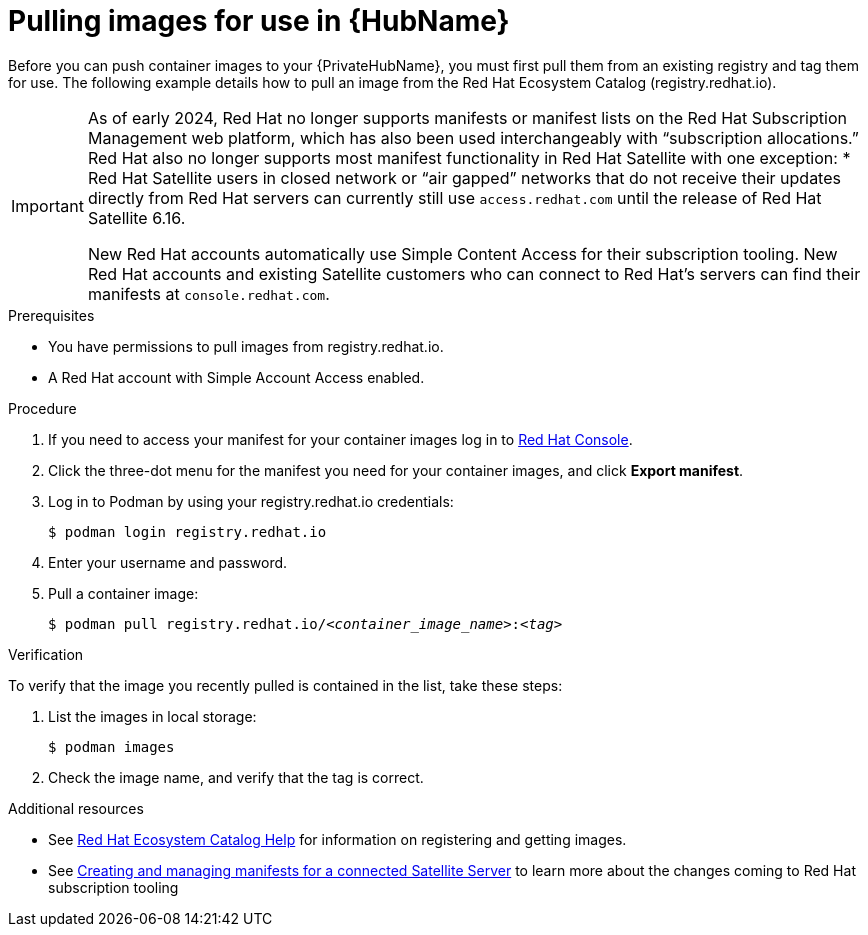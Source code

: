 

[id="obtain-images"]


= Pulling images for use in {HubName}

[role="_abstract"]
Before you can push container images to your {PrivateHubName}, you must first pull them from an existing registry and tag them for use. The following example details how to pull an image from the Red Hat Ecosystem Catalog (registry.redhat.io).

[IMPORTANT]
====
As of early 2024, Red Hat no longer supports manifests or manifest lists on the Red Hat Subscription Management web platform, which has also been used interchangeably with “subscription allocations.” Red Hat also no longer supports most manifest functionality in Red Hat Satellite with one exception:
* Red Hat Satellite users in closed network or “air gapped” networks that do not receive their updates directly from Red Hat servers can currently still use `access.redhat.com` until the release of Red Hat Satellite 6.16.

New Red Hat accounts automatically use Simple Content Access for their subscription tooling. New Red Hat accounts and existing Satellite customers who can connect to Red Hat’s servers can find their manifests at `console.redhat.com`.
====

.Prerequisites

* You have permissions to pull images from registry.redhat.io.

* A Red Hat account with Simple Account Access enabled.

.Procedure

. If you need to access your manifest for your container images log in to link:https://console.redhat.com/subscriptions/manifests[Red Hat Console].

. Click the three-dot menu for the manifest you need for your container images, and click *Export manifest*.

. Log in to Podman by using your registry.redhat.io credentials:
+
-----
$ podman login registry.redhat.io
-----
+
. Enter your username and password.
. Pull a container image:
+
[subs="+quotes"]
-----
$ podman pull registry.redhat.io/__<container_image_name>__:__<tag>__
-----


.Verification

To verify that the image you recently pulled is contained in the list, take these steps:

. List the images in local storage:
+
-----
$ podman images
-----
+
. Check the image name, and verify that the tag is correct.

[role="_additional-resources"]
.Additional resources

* See link:https://redhat-connect.gitbook.io/catalog-help/[Red Hat Ecosystem Catalog Help] for information on registering and getting images.

* See link:https://docs.redhat.com/en/documentation/subscription_central/1-latest/html/creating_and_managing_manifests_for_a_connected_satellite_server/index[Creating and managing manifests for a connected Satellite Server] to learn more about the changes coming to Red Hat subscription tooling
